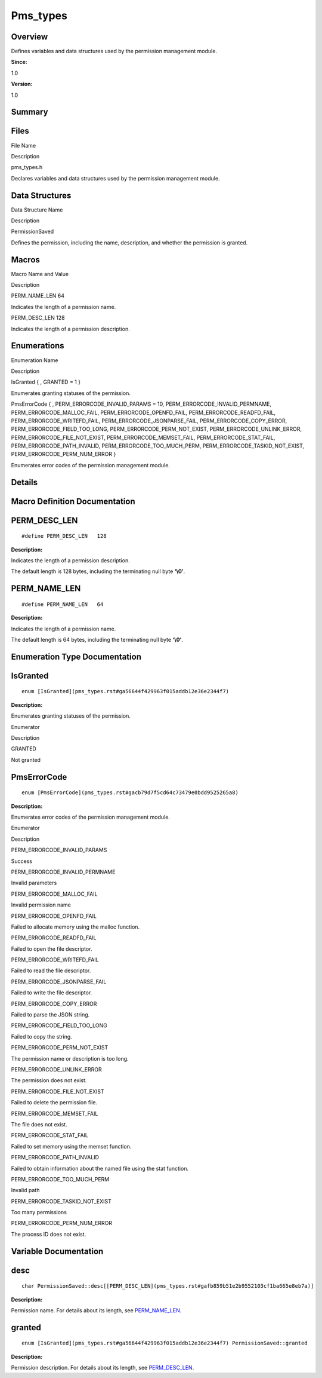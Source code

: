 Pms_types
=========

**Overview**\ 
--------------

Defines variables and data structures used by the permission management
module.

**Since:**

1.0

**Version:**

1.0

**Summary**\ 
-------------

Files
-----

.. raw:: html

   <table>

.. raw:: html

   <thead align="left">

.. raw:: html

   <tr id="row137331430093523">

.. raw:: html

   <th class="cellrowborder" valign="top" width="50%" id="mcps1.1.3.1.1">

.. raw:: html

   <p id="p748113718093523">

File Name

.. raw:: html

   </p>

.. raw:: html

   </th>

.. raw:: html

   <th class="cellrowborder" valign="top" width="50%" id="mcps1.1.3.1.2">

.. raw:: html

   <p id="p1931685306093523">

Description

.. raw:: html

   </p>

.. raw:: html

   </th>

.. raw:: html

   </tr>

.. raw:: html

   </thead>

.. raw:: html

   <tbody>

.. raw:: html

   <tr id="row1965751353093523">

.. raw:: html

   <td class="cellrowborder" valign="top" width="50%" headers="mcps1.1.3.1.1 ">

.. raw:: html

   <p id="p603554727093523">

pms_types.h

.. raw:: html

   </p>

.. raw:: html

   </td>

.. raw:: html

   <td class="cellrowborder" valign="top" width="50%" headers="mcps1.1.3.1.2 ">

.. raw:: html

   <p id="p249576442093523">

Declares variables and data structures used by the permission management
module.

.. raw:: html

   </p>

.. raw:: html

   </td>

.. raw:: html

   </tr>

.. raw:: html

   </tbody>

.. raw:: html

   </table>

Data Structures
---------------

.. raw:: html

   <table>

.. raw:: html

   <thead align="left">

.. raw:: html

   <tr id="row1760091354093523">

.. raw:: html

   <th class="cellrowborder" valign="top" width="50%" id="mcps1.1.3.1.1">

.. raw:: html

   <p id="p1880017084093523">

Data Structure Name

.. raw:: html

   </p>

.. raw:: html

   </th>

.. raw:: html

   <th class="cellrowborder" valign="top" width="50%" id="mcps1.1.3.1.2">

.. raw:: html

   <p id="p1174289464093523">

Description

.. raw:: html

   </p>

.. raw:: html

   </th>

.. raw:: html

   </tr>

.. raw:: html

   </thead>

.. raw:: html

   <tbody>

.. raw:: html

   <tr id="row1839295017093523">

.. raw:: html

   <td class="cellrowborder" valign="top" width="50%" headers="mcps1.1.3.1.1 ">

.. raw:: html

   <p id="p5790628093523">

PermissionSaved

.. raw:: html

   </p>

.. raw:: html

   </td>

.. raw:: html

   <td class="cellrowborder" valign="top" width="50%" headers="mcps1.1.3.1.2 ">

.. raw:: html

   <p id="p424719541093523">

Defines the permission, including the name, description, and whether the
permission is granted.

.. raw:: html

   </p>

.. raw:: html

   </td>

.. raw:: html

   </tr>

.. raw:: html

   </tbody>

.. raw:: html

   </table>

Macros
------

.. raw:: html

   <table>

.. raw:: html

   <thead align="left">

.. raw:: html

   <tr id="row1900547718093523">

.. raw:: html

   <th class="cellrowborder" valign="top" width="50%" id="mcps1.1.3.1.1">

.. raw:: html

   <p id="p408744369093523">

Macro Name and Value

.. raw:: html

   </p>

.. raw:: html

   </th>

.. raw:: html

   <th class="cellrowborder" valign="top" width="50%" id="mcps1.1.3.1.2">

.. raw:: html

   <p id="p1950599923093523">

Description

.. raw:: html

   </p>

.. raw:: html

   </th>

.. raw:: html

   </tr>

.. raw:: html

   </thead>

.. raw:: html

   <tbody>

.. raw:: html

   <tr id="row1378003584093523">

.. raw:: html

   <td class="cellrowborder" valign="top" width="50%" headers="mcps1.1.3.1.1 ">

.. raw:: html

   <p id="p1479810345093523">

PERM_NAME_LEN 64

.. raw:: html

   </p>

.. raw:: html

   </td>

.. raw:: html

   <td class="cellrowborder" valign="top" width="50%" headers="mcps1.1.3.1.2 ">

.. raw:: html

   <p id="p944267486093523">

Indicates the length of a permission name.

.. raw:: html

   </p>

.. raw:: html

   </td>

.. raw:: html

   </tr>

.. raw:: html

   <tr id="row1649749172093523">

.. raw:: html

   <td class="cellrowborder" valign="top" width="50%" headers="mcps1.1.3.1.1 ">

.. raw:: html

   <p id="p997815561093523">

PERM_DESC_LEN 128

.. raw:: html

   </p>

.. raw:: html

   </td>

.. raw:: html

   <td class="cellrowborder" valign="top" width="50%" headers="mcps1.1.3.1.2 ">

.. raw:: html

   <p id="p1143196862093523">

Indicates the length of a permission description.

.. raw:: html

   </p>

.. raw:: html

   </td>

.. raw:: html

   </tr>

.. raw:: html

   </tbody>

.. raw:: html

   </table>

Enumerations
------------

.. raw:: html

   <table>

.. raw:: html

   <thead align="left">

.. raw:: html

   <tr id="row289936890093523">

.. raw:: html

   <th class="cellrowborder" valign="top" width="50%" id="mcps1.1.3.1.1">

.. raw:: html

   <p id="p539656308093523">

Enumeration Name

.. raw:: html

   </p>

.. raw:: html

   </th>

.. raw:: html

   <th class="cellrowborder" valign="top" width="50%" id="mcps1.1.3.1.2">

.. raw:: html

   <p id="p544874686093523">

Description

.. raw:: html

   </p>

.. raw:: html

   </th>

.. raw:: html

   </tr>

.. raw:: html

   </thead>

.. raw:: html

   <tbody>

.. raw:: html

   <tr id="row877085388093523">

.. raw:: html

   <td class="cellrowborder" valign="top" width="50%" headers="mcps1.1.3.1.1 ">

.. raw:: html

   <p id="p678215283093523">

IsGranted { , GRANTED = 1 }

.. raw:: html

   </p>

.. raw:: html

   </td>

.. raw:: html

   <td class="cellrowborder" valign="top" width="50%" headers="mcps1.1.3.1.2 ">

.. raw:: html

   <p id="p133776191093523">

Enumerates granting statuses of the permission.

.. raw:: html

   </p>

.. raw:: html

   </td>

.. raw:: html

   </tr>

.. raw:: html

   <tr id="row1368490793093523">

.. raw:: html

   <td class="cellrowborder" valign="top" width="50%" headers="mcps1.1.3.1.1 ">

.. raw:: html

   <p id="p993283492093523">

PmsErrorCode { , PERM_ERRORCODE_INVALID_PARAMS = 10,
PERM_ERRORCODE_INVALID_PERMNAME, PERM_ERRORCODE_MALLOC_FAIL,
PERM_ERRORCODE_OPENFD_FAIL, PERM_ERRORCODE_READFD_FAIL,
PERM_ERRORCODE_WRITEFD_FAIL, PERM_ERRORCODE_JSONPARSE_FAIL,
PERM_ERRORCODE_COPY_ERROR, PERM_ERRORCODE_FIELD_TOO_LONG,
PERM_ERRORCODE_PERM_NOT_EXIST, PERM_ERRORCODE_UNLINK_ERROR,
PERM_ERRORCODE_FILE_NOT_EXIST, PERM_ERRORCODE_MEMSET_FAIL,
PERM_ERRORCODE_STAT_FAIL, PERM_ERRORCODE_PATH_INVALID,
PERM_ERRORCODE_TOO_MUCH_PERM, PERM_ERRORCODE_TASKID_NOT_EXIST,
PERM_ERRORCODE_PERM_NUM_ERROR }

.. raw:: html

   </p>

.. raw:: html

   </td>

.. raw:: html

   <td class="cellrowborder" valign="top" width="50%" headers="mcps1.1.3.1.2 ">

.. raw:: html

   <p id="p1571045641093523">

Enumerates error codes of the permission management module.

.. raw:: html

   </p>

.. raw:: html

   </td>

.. raw:: html

   </tr>

.. raw:: html

   </tbody>

.. raw:: html

   </table>

**Details**\ 
-------------

**Macro Definition Documentation**\ 
------------------------------------

PERM_DESC_LEN
-------------

::

   #define PERM_DESC_LEN   128

**Description:**

Indicates the length of a permission description.

The default length is 128 bytes, including the terminating null byte
**‘\\0’**.

PERM_NAME_LEN
-------------

::

   #define PERM_NAME_LEN   64

**Description:**

Indicates the length of a permission name.

The default length is 64 bytes, including the terminating null byte
**‘\\0’**.

**Enumeration Type Documentation**\ 
------------------------------------

IsGranted
---------

::

   enum [IsGranted](pms_types.rst#ga56644f429963f015addb12e36e2344f7)

**Description:**

Enumerates granting statuses of the permission.

.. raw:: html

   <table>

.. raw:: html

   <thead align="left">

.. raw:: html

   <tr id="row1107882364093523">

.. raw:: html

   <th class="cellrowborder" valign="top" width="50%" id="mcps1.1.3.1.1">

.. raw:: html

   <p id="p1277508211093523">

Enumerator

.. raw:: html

   </p>

.. raw:: html

   </th>

.. raw:: html

   <th class="cellrowborder" valign="top" width="50%" id="mcps1.1.3.1.2">

.. raw:: html

   <p id="p1267542566093523">

Description

.. raw:: html

   </p>

.. raw:: html

   </th>

.. raw:: html

   </tr>

.. raw:: html

   </thead>

.. raw:: html

   <tbody>

.. raw:: html

   <tr id="row522772015093523">

.. raw:: html

   <td class="cellrowborder" valign="top" width="50%" headers="mcps1.1.3.1.1 ">

GRANTED

.. raw:: html

   </td>

.. raw:: html

   <td class="cellrowborder" valign="top" width="50%" headers="mcps1.1.3.1.2 ">

.. raw:: html

   <p id="p1698708848093523">

Not granted

.. raw:: html

   </p>

.. raw:: html

   </td>

.. raw:: html

   </tr>

.. raw:: html

   </tbody>

.. raw:: html

   </table>

PmsErrorCode
------------

::

   enum [PmsErrorCode](pms_types.rst#gacb79d7f5cd64c73479e0bdd9525265a8)

**Description:**

Enumerates error codes of the permission management module.

.. raw:: html

   <table>

.. raw:: html

   <thead align="left">

.. raw:: html

   <tr id="row1589566080093523">

.. raw:: html

   <th class="cellrowborder" valign="top" width="50%" id="mcps1.1.3.1.1">

.. raw:: html

   <p id="p497649792093523">

Enumerator

.. raw:: html

   </p>

.. raw:: html

   </th>

.. raw:: html

   <th class="cellrowborder" valign="top" width="50%" id="mcps1.1.3.1.2">

.. raw:: html

   <p id="p1474797060093523">

Description

.. raw:: html

   </p>

.. raw:: html

   </th>

.. raw:: html

   </tr>

.. raw:: html

   </thead>

.. raw:: html

   <tbody>

.. raw:: html

   <tr id="row990332130093523">

.. raw:: html

   <td class="cellrowborder" valign="top" width="50%" headers="mcps1.1.3.1.1 ">

PERM_ERRORCODE_INVALID_PARAMS

.. raw:: html

   </td>

.. raw:: html

   <td class="cellrowborder" valign="top" width="50%" headers="mcps1.1.3.1.2 ">

.. raw:: html

   <p id="p1098642548093523">

Success

.. raw:: html

   </p>

.. raw:: html

   </td>

.. raw:: html

   </tr>

.. raw:: html

   <tr id="row1884961421093523">

.. raw:: html

   <td class="cellrowborder" valign="top" width="50%" headers="mcps1.1.3.1.1 ">

PERM_ERRORCODE_INVALID_PERMNAME

.. raw:: html

   </td>

.. raw:: html

   <td class="cellrowborder" valign="top" width="50%" headers="mcps1.1.3.1.2 ">

.. raw:: html

   <p id="p771734799093523">

Invalid parameters

.. raw:: html

   </p>

.. raw:: html

   </td>

.. raw:: html

   </tr>

.. raw:: html

   <tr id="row627655878093523">

.. raw:: html

   <td class="cellrowborder" valign="top" width="50%" headers="mcps1.1.3.1.1 ">

PERM_ERRORCODE_MALLOC_FAIL

.. raw:: html

   </td>

.. raw:: html

   <td class="cellrowborder" valign="top" width="50%" headers="mcps1.1.3.1.2 ">

.. raw:: html

   <p id="p1067027527093523">

Invalid permission name

.. raw:: html

   </p>

.. raw:: html

   </td>

.. raw:: html

   </tr>

.. raw:: html

   <tr id="row1886436726093523">

.. raw:: html

   <td class="cellrowborder" valign="top" width="50%" headers="mcps1.1.3.1.1 ">

PERM_ERRORCODE_OPENFD_FAIL

.. raw:: html

   </td>

.. raw:: html

   <td class="cellrowborder" valign="top" width="50%" headers="mcps1.1.3.1.2 ">

.. raw:: html

   <p id="p1729982865093523">

Failed to allocate memory using the malloc function.

.. raw:: html

   </p>

.. raw:: html

   </td>

.. raw:: html

   </tr>

.. raw:: html

   <tr id="row1538119687093523">

.. raw:: html

   <td class="cellrowborder" valign="top" width="50%" headers="mcps1.1.3.1.1 ">

PERM_ERRORCODE_READFD_FAIL

.. raw:: html

   </td>

.. raw:: html

   <td class="cellrowborder" valign="top" width="50%" headers="mcps1.1.3.1.2 ">

.. raw:: html

   <p id="p1841592892093523">

Failed to open the file descriptor.

.. raw:: html

   </p>

.. raw:: html

   </td>

.. raw:: html

   </tr>

.. raw:: html

   <tr id="row1945079534093523">

.. raw:: html

   <td class="cellrowborder" valign="top" width="50%" headers="mcps1.1.3.1.1 ">

PERM_ERRORCODE_WRITEFD_FAIL

.. raw:: html

   </td>

.. raw:: html

   <td class="cellrowborder" valign="top" width="50%" headers="mcps1.1.3.1.2 ">

.. raw:: html

   <p id="p73522769093523">

Failed to read the file descriptor.

.. raw:: html

   </p>

.. raw:: html

   </td>

.. raw:: html

   </tr>

.. raw:: html

   <tr id="row1866448204093523">

.. raw:: html

   <td class="cellrowborder" valign="top" width="50%" headers="mcps1.1.3.1.1 ">

PERM_ERRORCODE_JSONPARSE_FAIL

.. raw:: html

   </td>

.. raw:: html

   <td class="cellrowborder" valign="top" width="50%" headers="mcps1.1.3.1.2 ">

.. raw:: html

   <p id="p1579189356093523">

Failed to write the file descriptor.

.. raw:: html

   </p>

.. raw:: html

   </td>

.. raw:: html

   </tr>

.. raw:: html

   <tr id="row79685109093523">

.. raw:: html

   <td class="cellrowborder" valign="top" width="50%" headers="mcps1.1.3.1.1 ">

PERM_ERRORCODE_COPY_ERROR

.. raw:: html

   </td>

.. raw:: html

   <td class="cellrowborder" valign="top" width="50%" headers="mcps1.1.3.1.2 ">

.. raw:: html

   <p id="p56053899093523">

Failed to parse the JSON string.

.. raw:: html

   </p>

.. raw:: html

   </td>

.. raw:: html

   </tr>

.. raw:: html

   <tr id="row342638501093523">

.. raw:: html

   <td class="cellrowborder" valign="top" width="50%" headers="mcps1.1.3.1.1 ">

PERM_ERRORCODE_FIELD_TOO_LONG

.. raw:: html

   </td>

.. raw:: html

   <td class="cellrowborder" valign="top" width="50%" headers="mcps1.1.3.1.2 ">

.. raw:: html

   <p id="p1954597394093523">

Failed to copy the string.

.. raw:: html

   </p>

.. raw:: html

   </td>

.. raw:: html

   </tr>

.. raw:: html

   <tr id="row76057815093523">

.. raw:: html

   <td class="cellrowborder" valign="top" width="50%" headers="mcps1.1.3.1.1 ">

PERM_ERRORCODE_PERM_NOT_EXIST

.. raw:: html

   </td>

.. raw:: html

   <td class="cellrowborder" valign="top" width="50%" headers="mcps1.1.3.1.2 ">

.. raw:: html

   <p id="p1691216090093523">

The permission name or description is too long.

.. raw:: html

   </p>

.. raw:: html

   </td>

.. raw:: html

   </tr>

.. raw:: html

   <tr id="row384875401093523">

.. raw:: html

   <td class="cellrowborder" valign="top" width="50%" headers="mcps1.1.3.1.1 ">

PERM_ERRORCODE_UNLINK_ERROR

.. raw:: html

   </td>

.. raw:: html

   <td class="cellrowborder" valign="top" width="50%" headers="mcps1.1.3.1.2 ">

.. raw:: html

   <p id="p1743459942093523">

The permission does not exist.

.. raw:: html

   </p>

.. raw:: html

   </td>

.. raw:: html

   </tr>

.. raw:: html

   <tr id="row229092117093523">

.. raw:: html

   <td class="cellrowborder" valign="top" width="50%" headers="mcps1.1.3.1.1 ">

PERM_ERRORCODE_FILE_NOT_EXIST

.. raw:: html

   </td>

.. raw:: html

   <td class="cellrowborder" valign="top" width="50%" headers="mcps1.1.3.1.2 ">

.. raw:: html

   <p id="p1009564586093523">

Failed to delete the permission file.

.. raw:: html

   </p>

.. raw:: html

   </td>

.. raw:: html

   </tr>

.. raw:: html

   <tr id="row688584181093523">

.. raw:: html

   <td class="cellrowborder" valign="top" width="50%" headers="mcps1.1.3.1.1 ">

PERM_ERRORCODE_MEMSET_FAIL

.. raw:: html

   </td>

.. raw:: html

   <td class="cellrowborder" valign="top" width="50%" headers="mcps1.1.3.1.2 ">

.. raw:: html

   <p id="p744877457093523">

The file does not exist.

.. raw:: html

   </p>

.. raw:: html

   </td>

.. raw:: html

   </tr>

.. raw:: html

   <tr id="row548261925093523">

.. raw:: html

   <td class="cellrowborder" valign="top" width="50%" headers="mcps1.1.3.1.1 ">

PERM_ERRORCODE_STAT_FAIL

.. raw:: html

   </td>

.. raw:: html

   <td class="cellrowborder" valign="top" width="50%" headers="mcps1.1.3.1.2 ">

.. raw:: html

   <p id="p691449145093523">

Failed to set memory using the memset function.

.. raw:: html

   </p>

.. raw:: html

   </td>

.. raw:: html

   </tr>

.. raw:: html

   <tr id="row106095909093523">

.. raw:: html

   <td class="cellrowborder" valign="top" width="50%" headers="mcps1.1.3.1.1 ">

PERM_ERRORCODE_PATH_INVALID

.. raw:: html

   </td>

.. raw:: html

   <td class="cellrowborder" valign="top" width="50%" headers="mcps1.1.3.1.2 ">

.. raw:: html

   <p id="p369359857093523">

Failed to obtain information about the named file using the stat
function.

.. raw:: html

   </p>

.. raw:: html

   </td>

.. raw:: html

   </tr>

.. raw:: html

   <tr id="row254201014093523">

.. raw:: html

   <td class="cellrowborder" valign="top" width="50%" headers="mcps1.1.3.1.1 ">

PERM_ERRORCODE_TOO_MUCH_PERM

.. raw:: html

   </td>

.. raw:: html

   <td class="cellrowborder" valign="top" width="50%" headers="mcps1.1.3.1.2 ">

.. raw:: html

   <p id="p1865025079093523">

Invalid path

.. raw:: html

   </p>

.. raw:: html

   </td>

.. raw:: html

   </tr>

.. raw:: html

   <tr id="row129776056093523">

.. raw:: html

   <td class="cellrowborder" valign="top" width="50%" headers="mcps1.1.3.1.1 ">

PERM_ERRORCODE_TASKID_NOT_EXIST

.. raw:: html

   </td>

.. raw:: html

   <td class="cellrowborder" valign="top" width="50%" headers="mcps1.1.3.1.2 ">

.. raw:: html

   <p id="p620804013093523">

Too many permissions

.. raw:: html

   </p>

.. raw:: html

   </td>

.. raw:: html

   </tr>

.. raw:: html

   <tr id="row2146215340093523">

.. raw:: html

   <td class="cellrowborder" valign="top" width="50%" headers="mcps1.1.3.1.1 ">

PERM_ERRORCODE_PERM_NUM_ERROR

.. raw:: html

   </td>

.. raw:: html

   <td class="cellrowborder" valign="top" width="50%" headers="mcps1.1.3.1.2 ">

.. raw:: html

   <p id="p2130396943093523">

The process ID does not exist.

.. raw:: html

   </p>

.. raw:: html

   </td>

.. raw:: html

   </tr>

.. raw:: html

   </tbody>

.. raw:: html

   </table>

**Variable Documentation**\ 
----------------------------

desc
----

::

   char PermissionSaved::desc[[PERM_DESC_LEN](pms_types.rst#gafb859b51e2b9552103cf1ba665e8eb7a)]

**Description:**

Permission name. For details about its length, see
`PERM_NAME_LEN <pms_types.rst#ga1d7d82a3741ecedc4d993b523d95c0c8>`__.

granted
-------

::

   enum [IsGranted](pms_types.rst#ga56644f429963f015addb12e36e2344f7) PermissionSaved::granted

**Description:**

Permission description. For details about its length, see
`PERM_DESC_LEN <pms_types.rst#gafb859b51e2b9552103cf1ba665e8eb7a>`__.
